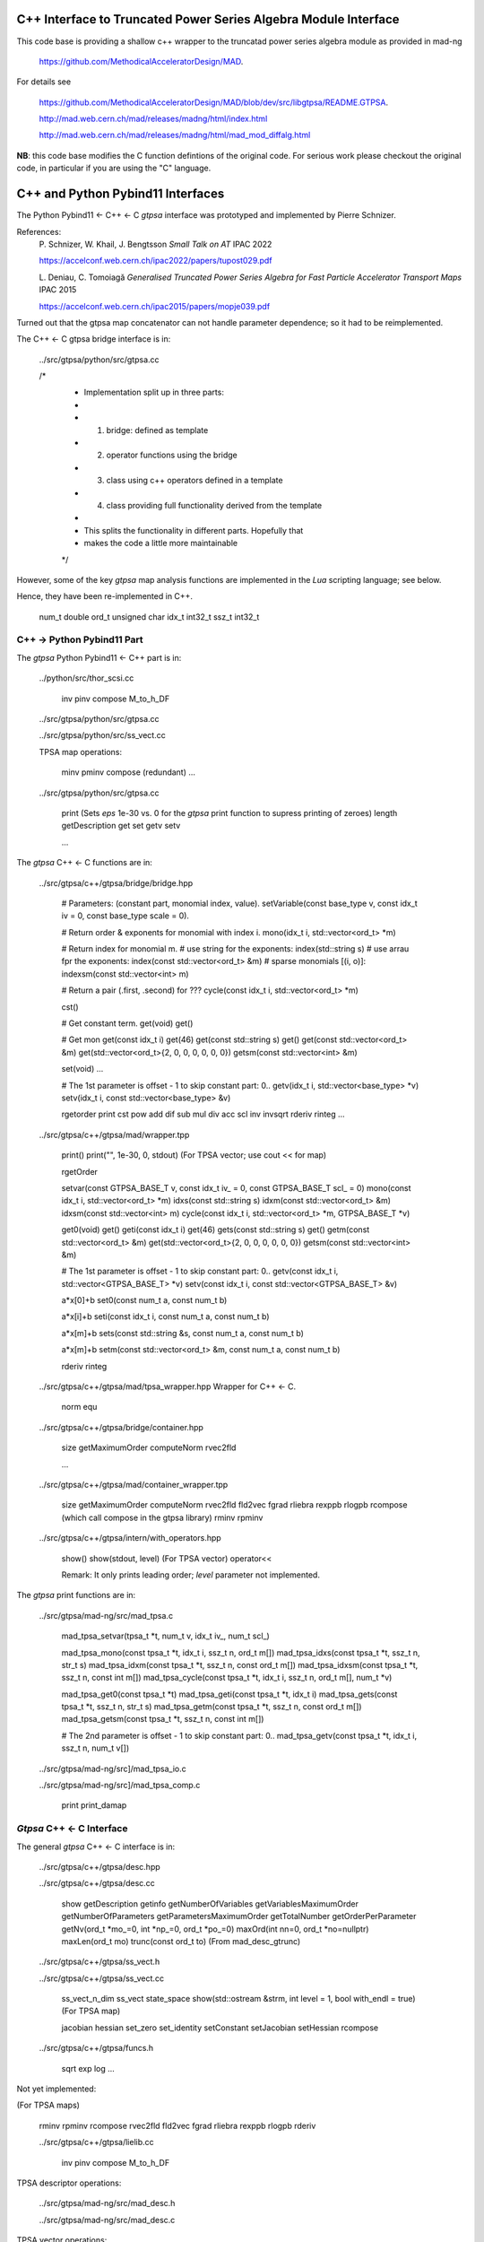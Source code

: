 C++ Interface to Truncated Power Series Algebra Module Interface
=================================================================

This code base is providing a shallow c++ wrapper to the
truncatad power series algebra module as provided in mad-ng

	https://github.com/MethodicalAcceleratorDesign/MAD.

For details see

	https://github.com/MethodicalAcceleratorDesign/MAD/blob/dev/src/libgtpsa/README.GTPSA.

	http://mad.web.cern.ch/mad/releases/madng/html/index.html

	http://mad.web.cern.ch/mad/releases/madng/html/mad_mod_diffalg.html


**NB**: this code base modifies the C function defintions of the original code.
For serious work please checkout the original code, in particular if you are using the "C" language.

C++ and Python Pybind11 Interfaces
==================================

The Python Pybind11 <- C++ <- C *gtpsa* interface was prototyped and implemented by Pierre Schnizer.

References:
	P\. Schnizer, W. Khail, J. Bengtsson *Small Talk on AT* IPAC 2022

	https://accelconf.web.cern.ch/ipac2022/papers/tupost029.pdf

	L\. Deniau, C. Tomoiagă *Generalised Truncated Power Series Algebra for Fast Particle Accelerator Transport Maps* IPAC 2015

	https://accelconf.web.cern.ch/ipac2015/papers/mopje039.pdf

Turned out that the gtpsa map concatenator can not handle parameter dependence; so it had to be reimplemented.

The C++ <- C gtpsa bridge interface is in:

	../src/gtpsa/python/src/gtpsa.cc

	/*
	 * Implementation split up in three parts:
	 *
	 * 1. bridge: defined as template
	 * 2. operator functions using the bridge
	 * 3. class using c++ operators defined in a template
	 * 4. class providing full functionality derived from the template
	 *
	 * This splits the functionality in different parts. Hopefully that
	 * makes the code a little more maintainable
	 */


However, some of the key *gtpsa* map analysis functions are implemented in the *Lua* scripting language; see below.

Hence, they have been re-implemented in C++.

	num_t double
	ord_t unsigned char
	idx_t int32_t
	ssz_t int32_t


C++ -> Python Pybind11 Part
---------------------------
The *gtpsa* Python Pybind11 <- C++ part is in:

	../python/src/thor_scsi.cc

		inv
		pinv
		compose
		M_to_h_DF

	../src/gtpsa/python/src/gtpsa.cc

	../src/gtpsa/python/src/ss_vect.cc

	TPSA map operations:

		minv
		pminv
		compose (redundant)
		...

	../src/gtpsa/python/src/gtpsa.cc

		print
		(Sets *eps* 1e-30 vs. 0 for the *gtpsa* print function to supress printing of zeroes)
		length
		getDescription
		get
		set
		getv
		setv

		...

The *gtpsa* C++ <- C functions are in:

	../src/gtpsa/c++/gtpsa/bridge/bridge.hpp

		# Parameters: (constant part, monomial index, value).
		setVariable(const base_type v, const idx_t iv = 0, const base_type scale = 0).

		# Return order & exponents for monomial with index i.
		mono(idx_t i, std::vector<ord_t> \*m)
		
		# Return index for monomial m.
		#   use string for the exponents:
		index(std::string s)
		#   use arrau fpr the exponents:
		index(const std::vector<ord_t> &m)
		#   sparse monomials [(i, o)]:
		indexsm(const std::vector<int> m)
		
		# Return a pair (.first, .second) for ???
		cycle(const idx_t i, std::vector<ord_t> \*m)

		cst()

		# Get constant term.
		get(void)                           get()

		# Get mon
		get(const idx_t i)                  get(46)
		get(const std::string s)            get()
		get(const std::vector<ord_t> &m)    get(std::vector<ord_t>{2, 0, 0, 0, 0, 0, 0})
		getsm(const std::vector<int> &m)

		set(void)
		...

		# The 1st parameter is offset - 1 to skip constant part: 0..
		getv(idx_t i, std::vector<base_type> *v)
		setv(idx_t i, const std::vector<base_type> &v)

		rgetorder
		print
		cst
		pow
		add
		dif
		sub
		mul
		div
		acc
		scl
		inv
		invsqrt
		rderiv
		rinteg
		...

	../src/gtpsa/c++/gtpsa/mad/wrapper.tpp

		print()
		print("", 1e-30, 0, stdout) (For TPSA vector; use cout << for map)

		rgetOrder

		setvar(const GTPSA_BASE_T v, const idx_t iv_ = 0, const GTPSA_BASE_T scl_ = 0)
		mono(const idx_t i, std::vector<ord_t> \*m)
		idxs(const std::string s)
		idxm(const std::vector<ord_t> &m)
		idxsm(const std::vector<int> m)
		cycle(const idx_t i, std::vector<ord_t> *m, GTPSA_BASE_T \*v)

		get0(void)                           get()
		geti(const idx_t i)                  get(46)
		gets(const std::string s)            get()
		getm(const std::vector<ord_t> &m)    get(std::vector<ord_t>{2, 0, 0, 0, 0, 0, 0})
		getsm(const std::vector<int> &m)

		# The 1st parameter is offset - 1 to skip constant part: 0..
		getv(const idx_t i, std::vector<GTPSA_BASE_T> \*v)
		setv(const idx_t i, const std::vector<GTPSA_BASE_T> &v)

		a*x[0]+b
		set0(const num_t a, const num_t b)

		a*x[i]+b
		seti(const idx_t i, const num_t a, const num_t b)

		a*x[m]+b
		sets(const std::string &s, const num_t a, const num_t b)

		a*x[m]+b
		setm(const std::vector<ord_t> &m, const num_t a, const num_t b)

		rderiv
		rinteg

	../src/gtpsa/c++/gtpsa/mad/tpsa_wrapper.hpp
	Wrapper for C++ <- C.

		norm
		equ

	../src/gtpsa/c++/gtpsa/bridge/container.hpp

		size
		getMaximumOrder
		computeNorm
		rvec2fld

		...

	../src/gtpsa/c++/gtpsa/mad/container_wrapper.tpp

		size
		getMaximumOrder
		computeNorm
		rvec2fld
		fld2vec
		fgrad
		rliebra
		rexppb
		rlogpb
		rcompose (which call compose in the gtpsa library)
		rminv
		rpminv

	../src/gtpsa/c++/gtpsa/intern/with_operators.hpp

		show()
		show(stdout, level) (For TPSA vector)
		operator<<

		Remark: It only prints leading order; *level* parameter not implemented.

The *gtpsa* print functions are in:

	../src/gtpsa/mad-ng/src/mad_tpsa.c
	
		mad_tpsa_setvar(tpsa_t *t, num_t v, idx_t iv_, num_t scl_)

		mad_tpsa_mono(const tpsa_t \*t, idx_t i,  ssz_t n, ord_t m[])
		mad_tpsa_idxs(const tpsa_t \*t, ssz_t n, str_t s)
		mad_tpsa_idxm(const tpsa_t \*t, ssz_t n, const ord_t m[])
		mad_tpsa_idxsm(const tpsa_t \*t, ssz_t n, const int m[])
		mad_tpsa_cycle(const tpsa_t \*t, idx_t i, ssz_t n, ord_t m[], num_t \*v)

		mad_tpsa_get0(const tpsa_t \*t)
		mad_tpsa_geti(const tpsa_t \*t, idx_t i)
		mad_tpsa_gets(const tpsa_t \*t, ssz_t n, str_t s)
		mad_tpsa_getm(const tpsa_t \*t, ssz_t n, const ord_t m[])
		mad_tpsa_getsm(const tpsa_t \*t, ssz_t n, const int m[])

		# The 2nd parameter is offset - 1 to skip constant part: 0..
		mad_tpsa_getv(const tpsa_t \*t, idx_t i, ssz_t n, num_t v[])

	../src/gtpsa/mad-ng/src]/mad_tpsa_io.c

	../src/gtpsa/mad-ng/src]/mad_tpsa_comp.c

		print
		print_damap

*Gtpsa* C++ <- C Interface
--------------------------
The general *gtpsa* C++ <- C interface is in:

	../src/gtpsa/c++/gtpsa/desc.hpp

	../src/gtpsa/c++/gtpsa/desc.cc

		show
		getDescription
		getinfo
		getNumberOfVariables
		getVariablesMaximumOrder
		getNumberOfParameters
		getParametersMaximumOrder
		getTotalNumber
		getOrderPerParameter
		getNv(ord_t \*mo_=0, int \*np_=0, ord_t \*po_=0)
		maxOrd(int nn=0, ord_t \*no=nullptr)
		maxLen(ord_t mo)
		trunc(const ord_t to) (From mad_desc_gtrunc)

	../src/gtpsa/c++/gtpsa/ss_vect.h

	../src/gtpsa/c++/gtpsa/ss_vect.cc

		ss_vect_n_dim
		ss_vect
		state_space
		show(std::ostream &strm, int level = 1, bool with_endl = true) (For TPSA map)

		jacobian
		hessian
		set_zero
		set_identity
		setConstant
		setJacobian
		setHessian
		rcompose

	../src/gtpsa/c++/gtpsa/funcs.h

		sqrt
		exp
		log
		...


Not yet implemented:

(For TPSA maps)

	rminv
	rpminv
	rcompose
	rvec2fld
	fld2vec
	fgrad
	rliebra
	rexppb
	rlogpb
	rderiv

	../src/gtpsa/c++/gtpsa/lielib.cc

		inv
		pinv
		compose
		M_to_h_DF

TPSA descriptor operations:

	../src/gtpsa/mad-ng/src/mad_desc.h

	../src/gtpsa/mad-ng/src/mad_desc.c

TPSA vector operations:

	../src/gtpsa/mad-ng/src/mad_tpsa.h

	../src/gtpsa/mad-ng/src/mad_tpsa_ops.c

		add
		sub
		...
		integ
		deriv
		poisbra
		...
		print
		...
		cutord

TPSA map operations:

	../src/gtpsa/mad-ng/src/mad_tpsa_comp.c

		Local

		print_damap

		Public

		compose
		translate
		eval


	../src/gtpsa/mad-ng/src]/mad_tpsa_comp_s.tc

		compose

	../src/gtpsa/mad-ng/src]/mad_tpsa_minv.c

		minv

		pinv

	../src/gtpsa/mad-ng/src/mad_tpsa_mops.c

		Local

		print_damap

		Public

		exppb
		logpb
		liebra
		fgrad

		Compute (Eq. (34)):
			G(x;0) = -J grad.f(x;0)

		vec2fld

		Compute(Eqs. (34)-(37)):
			f(x;0) = \int_0^x J G(x';0) dx' = x^t J phi G(x;0)

		fld2vec
		mnrm (norm)

Also, a few are in:

(coded in *Lua*)

	../src/gtpsa/mad-ng/src/madl_damap.mad

		map_ctor
		factor_map

		Factored Lie of exponential and poisson bracket:

			r = exp(:y1:) exp(:y2:)... x

		lieexppb
		flofacg
		...

	../src/gtpsa/madl_gphys.mad

		make_symp (Make map symplectic, thesis by Liam Healy)

			L\. Healy *Lie-Algebraic Methods for Treating Lattice Parameter Errors in Particle Accelerators* Thesis, Univ. of Maryland, 1986.

		gphys.normal_ng (Map normal form)
		normal_c        (Phasor basis)

*Lua* Scripting Language
----------------------
The *Lua* scripting language (Portuguese: *lua* -> *moon*) was created by the Computer Graphics
Technology Group (Tecgraf) at the PUC Univ., Rio de Janeiro, Brazil in 1993:

	https://www.lua.org/about.html

LuaJiT is a just-in-time compiler:

	https://luajit.org/luajit.html

